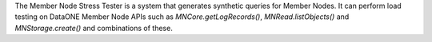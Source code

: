 The Member Node Stress Tester is a system that generates synthetic queries for Member Nodes. It can perform load testing on DataONE Member Node APIs such as
`MNCore.getLogRecords()`, `MNRead.listObjects()` and `MNStorage.create()` and combinations of these.


.. graphviz::

  digraph A {
    dpi=72;
    "DataONE Common" -> "DataONE Client" -> "Stress Tester"
    "DataONE Common" -> "Stress Tester"
    "Instance Generator" -> "Stress Tester"
    "Test Utilities" -> "Stress Tester"
    "Multi-Mechanize" -> "Stress Tester"
  }


